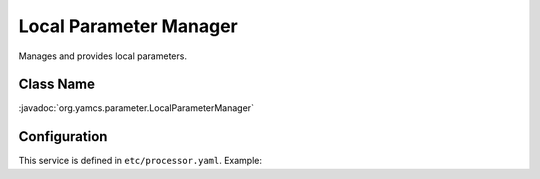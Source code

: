 Local Parameter Manager
=======================

Manages and provides local parameters.


Class Name
----------

:javadoc:`org.yamcs.parameter.LocalParameterManager`


Configuration
-------------

This service is defined in ``etc/processor.yaml``. Example:

.. code-block:: yaml
    :caption: processor.yaml

    realtime:
      services:
        - class: org.yamcs.parameter.LocalParameterManager
